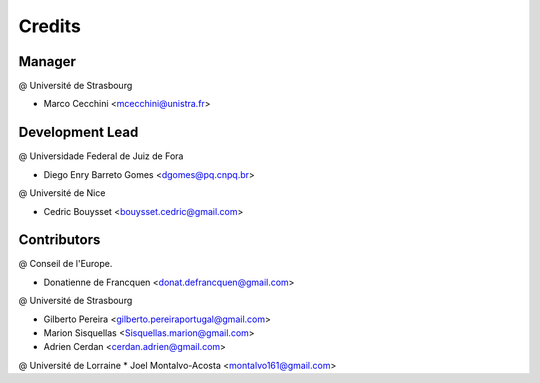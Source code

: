 .. highlight:: bash

=======
Credits
=======

Manager
-------
@ Université de Strasbourg

* Marco Cecchini <mcecchini@unistra.fr>

Development Lead
----------------
@ Universidade Federal de Juiz de Fora

* Diego Enry Barreto Gomes <dgomes@pq.cnpq.br>

@ Université de Nice

* Cedric Bouysset <bouysset.cedric@gmail.com>

Contributors
------------
@ Conseil de l'Europe.

* Donatienne de Francquen <donat.defrancquen@gmail.com>

@ Université de Strasbourg

* Gilberto Pereira  <gilberto.pereiraportugal@gmail.com>
* Marion Sisquellas <Sisquellas.marion@gmail.com>
* Adrien Cerdan <cerdan.adrien@gmail.com>

@ Université de Lorraine
* Joel Montalvo-Acosta <montalvo161@gmail.com>
